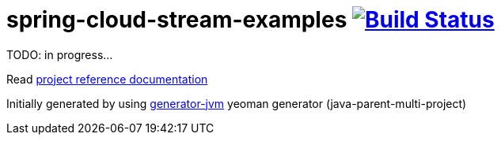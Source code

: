 = spring-cloud-stream-examples image:https://travis-ci.org/daggerok/spring-cloud-stream-examples.svg?branch=master["Build Status", link="https://travis-ci.org/daggerok/spring-cloud-stream-examples"]

//tag::content[]

TODO: in progress...

Read link:https://daggerok.github.io/spring-cloud-stream-examples[project reference documentation]

Initially generated by using link:https://github.com/daggerok/generator-jvm/[generator-jvm] yeoman generator (java-parent-multi-project)

//end::content[]

